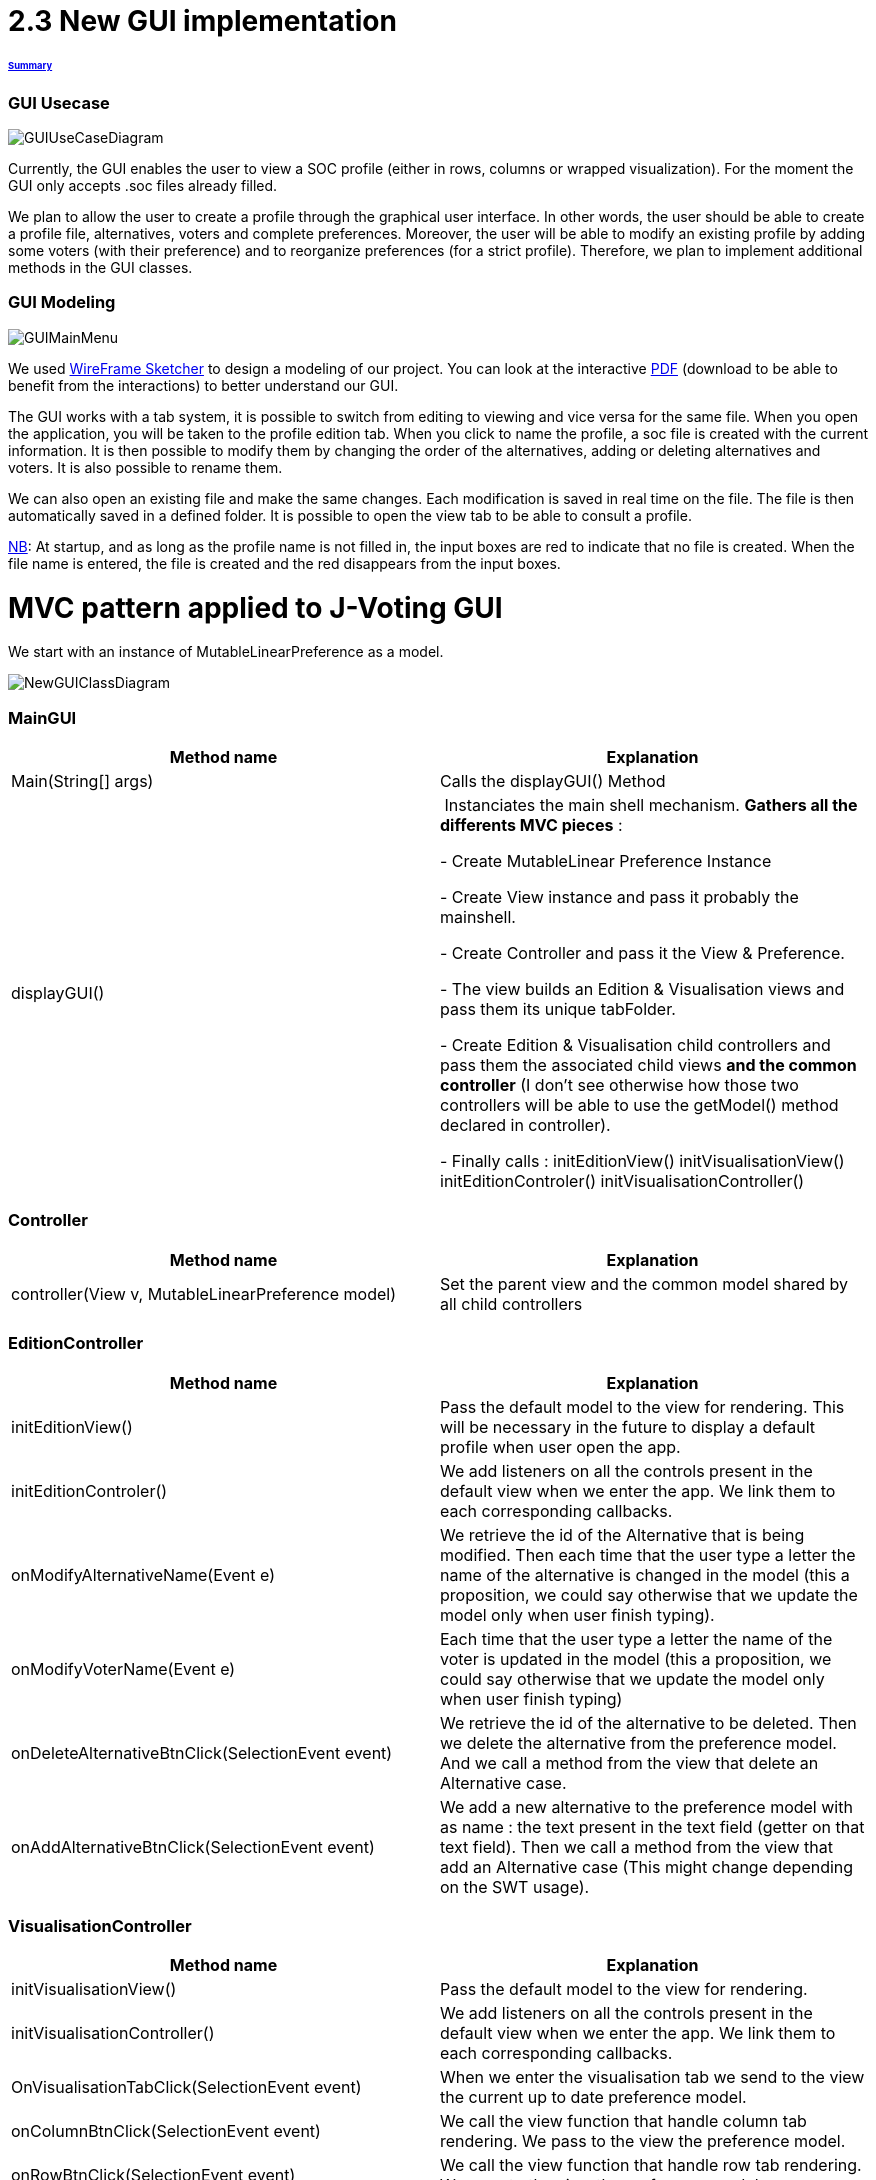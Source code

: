 = 2.3 New GUI implementation 

====== link:../README.adoc[Summary]

=== GUI Usecase

image:../assets/GUIUseCaseDiagram.png[GUIUseCaseDiagram]

Currently, the GUI enables the user to view a SOC profile (either in rows, columns or wrapped visualization). For the moment the GUI only accepts .soc files already filled.

We plan to allow the user to create a profile through the graphical user interface. In other words, the user should be able to create a profile file, alternatives, voters and complete preferences. Moreover, the user will be able to modify an existing profile by adding some voters (with their preference) and to reorganize preferences (for a strict profile). Therefore, we plan to implement additional methods in the GUI classes.

=== GUI Modeling

image:../assets/GUIMainMenu.png[GUIMainMenu]

We used link:https://wireframesketcher.com/[WireFrame Sketcher]  to design a modeling of our project. You can look at the interactive link:https://github.com/Julienchilhagopian/J-Voting/raw/master/Doc/model/storyboard.pdf[PDF] (download to be able to benefit from the interactions) to better understand our GUI.

The GUI works with a tab system, it is possible to switch from editing to viewing and vice versa for the same file. When you open the application, you will be taken to the profile edition tab. When you click to name the profile, a soc file is created with the current information. It is then possible to modify them by changing the order of the alternatives, adding or deleting alternatives and voters. It is also possible to rename them. 

We can also open an existing file and make the same changes. Each modification is saved in real time on the file. The file is then automatically saved in a defined folder. It is possible to open the view tab to be able to consult a profile.

link:https://en.wikipedia.org/wiki/Nota_bene[NB]: At startup, and as long as the profile name is not filled in, the input boxes are red to indicate that no file is created. When the file name is entered, the file is created and the red disappears from the input boxes.


= MVC pattern applied to J-Voting GUI

We start with an instance of MutableLinearPreference as a model. 

image:../assets/NewGUIClassDiagram.png[NewGUIClassDiagram]

=== *MainGUI*
[cols="1,1", options="header"] 
|===
|Method name
|Explanation 

|Main(String[] args)
| Calls the displayGUI() Method

|displayGUI()
| Instanciates the main shell mechanism. 
*Gathers all the differents MVC pieces* :

- Create MutableLinear Preference Instance 

- Create View instance and pass it probably the mainshell.

- Create Controller and pass it the View & Preference.

- The view builds an Edition & Visualisation views and pass them its unique tabFolder.

- Create Edition & Visualisation child controllers and pass them the associated child views *and the common controller* (I don't see otherwise how those two controllers will be able to use the getModel() method declared in controller). 


- Finally calls : 
initEditionView()
initVisualisationView()
initEditionControler()
initVisualisationController()


|===

=== *Controller*
[cols="1,1", options="header"] 
|===
|Method name
|Explanation 

|controller(View v, MutableLinearPreference model)
| Set the parent view and the common model shared by all child controllers


|===


=== *EditionController*
[cols="1,1", options="header"] 
|===
|Method name
|Explanation 

|initEditionView()
| Pass the default model to the view for rendering. This will be necessary in the future to display a default profile when user open the app.

|initEditionControler()
| We add listeners on all the controls present in the default view when we enter the app. 
We link them to each corresponding callbacks. 

|onModifyAlternativeName(Event e)
| We retrieve the id of the Alternative that is being modified. 
Then each time that the user type a letter the name of the alternative is changed in the model (this a proposition, we could say otherwise that we update the model only when user finish typing).

|onModifyVoterName(Event e)
|Each time that the user type a letter the name of the voter is updated in the model (this a proposition, we could say otherwise that we update the model only when user finish typing)


|onDeleteAlternativeBtnClick(SelectionEvent event)
| We retrieve the id of the alternative to be deleted. 
Then we delete the alternative from the preference model. 
And we call a method from the view that delete an Alternative case.  


|onAddAlternativeBtnClick(SelectionEvent event)
| We add a new alternative to the preference model with as name : the text present in the text field (getter on that text field). Then we call a method from the view that add an Alternative case (This might change depending on the SWT usage).  

|===

=== *VisualisationController*
[cols="1,1", options="header"] 
|===
|Method name
|Explanation 

|initVisualisationView()
| Pass the default model to the view for rendering. 

|initVisualisationController()
| We add listeners on all the controls present in the default view when we enter the app. 
We link them to each corresponding callbacks. 

|OnVisualisationTabClick(SelectionEvent event)
| When we enter the visualisation tab we send to the view the current up to date preference model. 

|onColumnBtnClick(SelectionEvent event)
|We call the view function that handle column tab rendering. 
We pass to the view the preference model.

|onRowBtnClick(SelectionEvent event)
|We call the view function that handle row tab rendering. 
We pass to the view the preference model.

|onWrappedBtnClick(SelectionEvent event)
|We call the view function that handle wrapped tab rendering. 
We pass to the view the preference model.

|===

=== *View*
[cols="1,1", options="header"] 
|===
|Method name
|Explanation 

|displayTabFolder()
|This will plug an instance of tabFolder to the mainshell and store it locally. The view decides then to whom the tabfolder is given. 

|buildEditionView()
|This methods returns an instance of EditionView. It builds an EditionView and pass it the tabfolder so that the view can plug itself on it. (This methods has a lot of chances to be called in displayGui() in the main GUI class).

|builVisualizationView()
|This methods returns an instance of Visualization. It builds an Visualization and pass it the tabfolder so that the view can plug itself on it. (This methods has a lot of chances to be called in displayGui() in the main GUI class).


|===

=== *VisualizationView*
[cols="1,1", options="header"] 
|===
|Method name
|Explanation 

|createVisualizationButtons()
|Creation and display buttons for displays in rows, columns and wrapped.

|createTable
|Creates an empty table and fill in it with preferences.

|displayRows
|Rows displaying preference

|displayColumns
|Columns displaying preference

|displayWrapped
|Wrapped displaying preference



|===

=== *EditionView*
[cols="1,1", options="header"] 
|===
|Method name
|Explanation 

|createEditionButtons()
|Creates and displays the different edit buttons. A button to select a profile, buttons to add or remove an alternative and buttons to add or remove a voter.

|displayProfil()
|Creates an editable "profile name" text field 

|displayVoters()
|Creates and displays the different text fields corresponding to the voters. The name can be changed.

|displayAlternatives()
|Creates and displays the different text fields corresponding to the voter's alternatives in order of preference. If an alternative is modified then this alternative is modified for each voter.


|===


